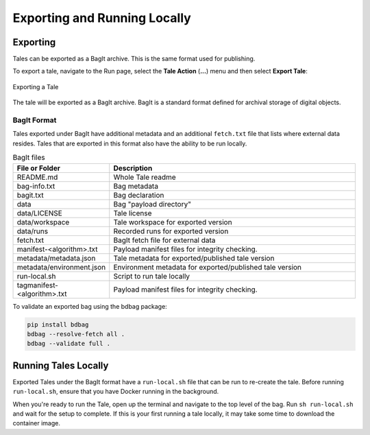 .. _export_run:

Exporting and Running Locally
=============================


Exporting
-----------
Tales can be exported as a BagIt archive. This is the same format used for
publishing. 

To export a tale, navigate to the Run page, select the **Tale Action** (**...**) menu
and then select **Export Tale**:

.. figure:: images/export_run/export_tale.png
     :align: center
     
     Exporting a Tale

The tale will be exported as a BagIt archive. BagIt is a standard format defined
for archival storage of digital objects.

BagIt Format
^^^^^^^^^^^^
Tales exported under BagIt have additional metadata and an additional ``fetch.txt`` 
file that lists where external data resides.  Tales that are exported in this format 
also have the ability to be run locally.

.. list-table:: BagIt files
   :widths: 20 80
   :header-rows: 1

   * - File or Folder
     - Description
   * - README.md
     - Whole Tale readme 
   * - bag-info.txt
     - Bag metadata
   * - bagit.txt
     - Bag declaration
   * - data 
     - Bag "payload directory"
   * - data/LICENSE
     - Tale license
   * - data/workspace
     - Tale workspace for exported version
   * - data/runs
     - Recorded runs for exported version
   * - fetch.txt
     - BagIt fetch file for external data
   * - manifest-<algorithm>.txt
     - Payload manifest files for integrity checking.
   * - metadata/metadata.json
     - Tale metadata for exported/published tale version
   * - metadata/environment.json
     - Environment metadata for exported/published tale version
   * - run-local.sh
     - Script to run tale locally
   * - tagmanifest-<algorithm>.txt
     - Payload manifest files for integrity checking.


To validate an exported bag using the bdbag package:

.. code-block::

   pip install bdbag
   bdbag --resolve-fetch all .
   bdbag --validate full .
   

Running Tales Locally
---------------------

Exported Tales under the BagIt format have a ``run-local.sh`` file that can be run to 
re-create the tale.  Before running ``run-local.sh``, ensure that you have Docker 
running in the background.

When you're ready to run the Tale, open up the terminal and navigate to the top level 
of the bag.  Run ``sh run-local.sh`` and wait for the setup to complete. If this is your 
first running a tale locally, it may take some time to download the container image.
